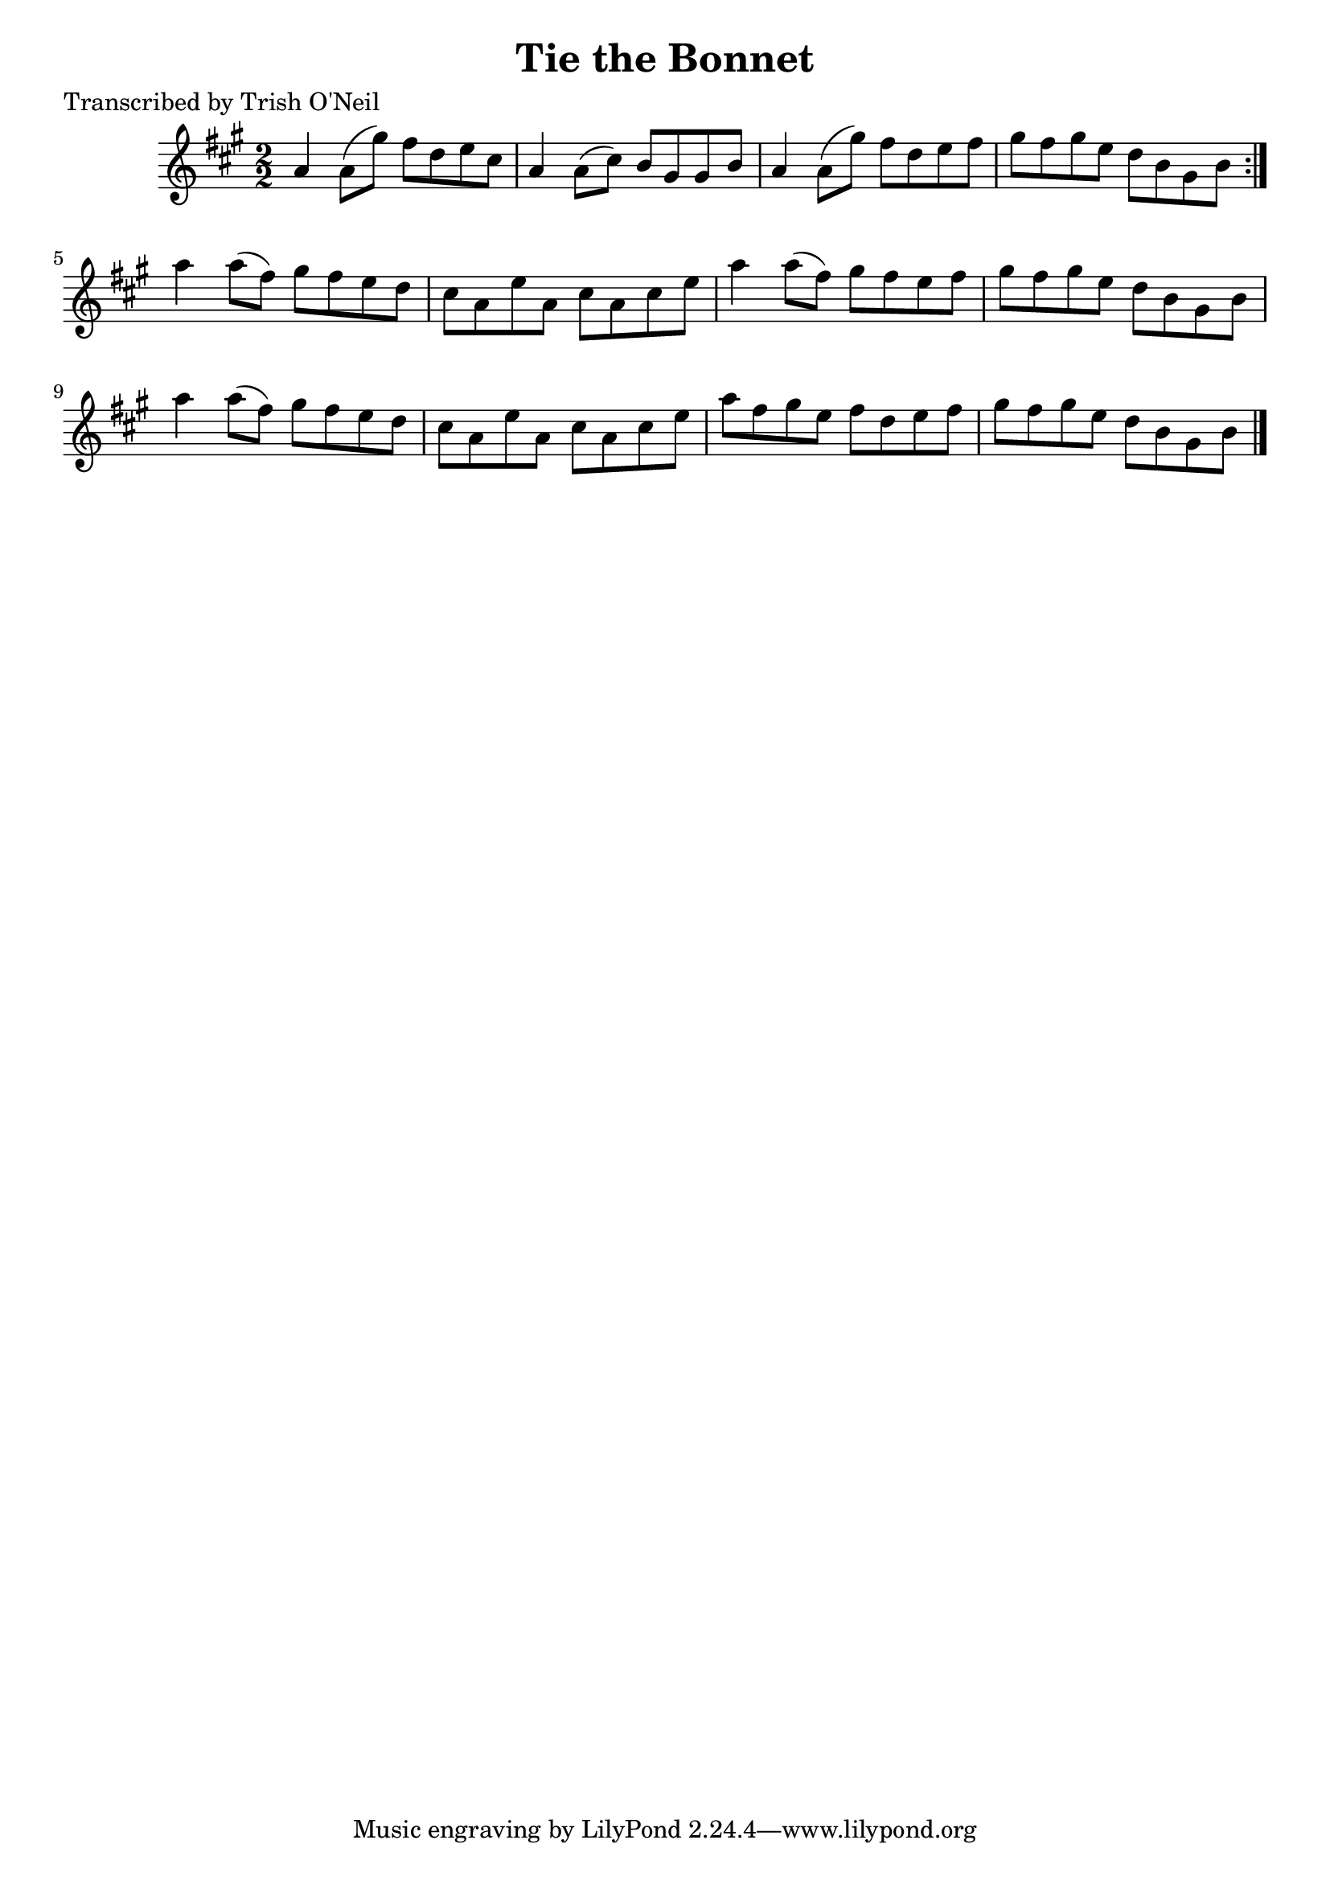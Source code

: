 
\version "2.16.2"
% automatically converted by musicxml2ly from xml/1351_to.xml

%% additional definitions required by the score:
\language "english"


\header {
    poet = "Transcribed by Trish O'Neil"
    encoder = "abc2xml version 63"
    encodingdate = "2015-01-25"
    title = "Tie the Bonnet"
    }

\layout {
    \context { \Score
        autoBeaming = ##f
        }
    }
PartPOneVoiceOne =  \relative a' {
    \repeat volta 2 {
        \key a \major \numericTimeSignature\time 2/2 a4 a8 ( [ gs'8 ) ]
        fs8 [ d8 e8 cs8 ] | % 2
        a4 a8 ( [ cs8 ) ] b8 [ gs8 gs8 b8 ] | % 3
        a4 a8 ( [ gs'8 ) ] fs8 [ d8 e8 fs8 ] | % 4
        gs8 [ fs8 gs8 e8 ] d8 [ b8 gs8 b8 ] }
    | % 5
    a'4 a8 ( [ fs8 ) ] gs8 [ fs8 e8 d8 ] | % 6
    cs8 [ a8 e'8 a,8 ] cs8 [ a8 cs8 e8 ] | % 7
    a4 a8 ( [ fs8 ) ] gs8 [ fs8 e8 fs8 ] | % 8
    gs8 [ fs8 gs8 e8 ] d8 [ b8 gs8 b8 ] | % 9
    a'4 a8 ( [ fs8 ) ] gs8 [ fs8 e8 d8 ] | \barNumberCheck #10
    cs8 [ a8 e'8 a,8 ] cs8 [ a8 cs8 e8 ] | % 11
    a8 [ fs8 gs8 e8 ] fs8 [ d8 e8 fs8 ] | % 12
    gs8 [ fs8 gs8 e8 ] d8 [ b8 gs8 b8 ] \bar "|."
    }


% The score definition
\score {
    <<
        \new Staff <<
            \context Staff << 
                \context Voice = "PartPOneVoiceOne" { \PartPOneVoiceOne }
                >>
            >>
        
        >>
    \layout {}
    % To create MIDI output, uncomment the following line:
    %  \midi {}
    }

